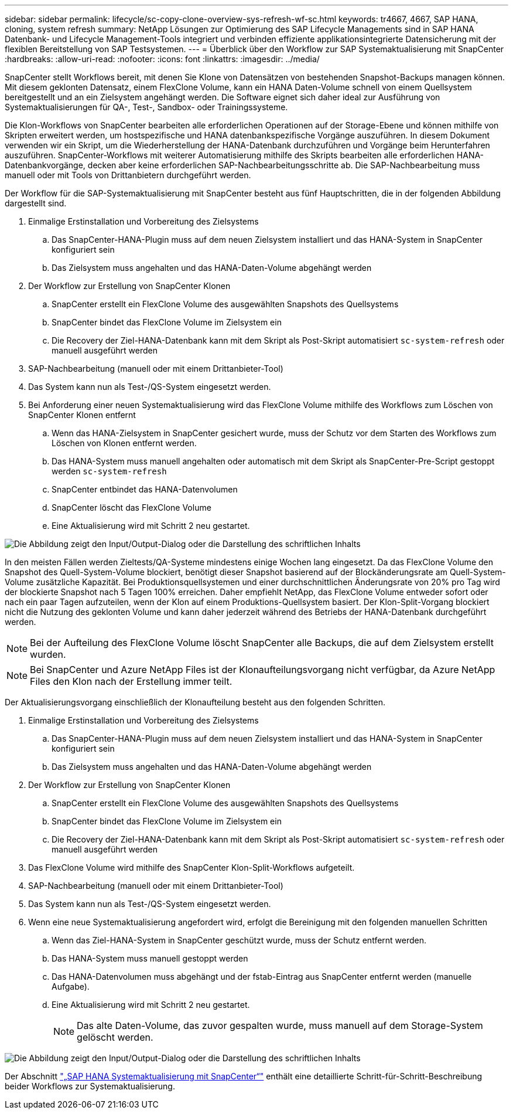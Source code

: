 ---
sidebar: sidebar 
permalink: lifecycle/sc-copy-clone-overview-sys-refresh-wf-sc.html 
keywords: tr4667, 4667, SAP HANA, cloning, system refresh 
summary: NetApp Lösungen zur Optimierung des SAP Lifecycle Managements sind in SAP HANA Datenbank- und Lifecycle Management-Tools integriert und verbinden effiziente applikationsintegrierte Datensicherung mit der flexiblen Bereitstellung von SAP Testsystemen. 
---
= Überblick über den Workflow zur SAP Systemaktualisierung mit SnapCenter
:hardbreaks:
:allow-uri-read: 
:nofooter: 
:icons: font
:linkattrs: 
:imagesdir: ../media/


[role="lead"]
SnapCenter stellt Workflows bereit, mit denen Sie Klone von Datensätzen von bestehenden Snapshot-Backups managen können. Mit diesem geklonten Datensatz, einem FlexClone Volume, kann ein HANA Daten-Volume schnell von einem Quellsystem bereitgestellt und an ein Zielsystem angehängt werden. Die Software eignet sich daher ideal zur Ausführung von Systemaktualisierungen für QA-, Test-, Sandbox- oder Trainingssysteme.

Die Klon-Workflows von SnapCenter bearbeiten alle erforderlichen Operationen auf der Storage-Ebene und können mithilfe von Skripten erweitert werden, um hostspezifische und HANA datenbankspezifische Vorgänge auszuführen. In diesem Dokument verwenden wir ein Skript, um die Wiederherstellung der HANA-Datenbank durchzuführen und Vorgänge beim Herunterfahren auszuführen. SnapCenter-Workflows mit weiterer Automatisierung mithilfe des Skripts bearbeiten alle erforderlichen HANA-Datenbankvorgänge, decken aber keine erforderlichen SAP-Nachbearbeitungsschritte ab. Die SAP-Nachbearbeitung muss manuell oder mit Tools von Drittanbietern durchgeführt werden.

Der Workflow für die SAP-Systemaktualisierung mit SnapCenter besteht aus fünf Hauptschritten, die in der folgenden Abbildung dargestellt sind.

. Einmalige Erstinstallation und Vorbereitung des Zielsystems
+
.. Das SnapCenter-HANA-Plugin muss auf dem neuen Zielsystem installiert und das HANA-System in SnapCenter konfiguriert sein
.. Das Zielsystem muss angehalten und das HANA-Daten-Volume abgehängt werden


. Der Workflow zur Erstellung von SnapCenter Klonen
+
.. SnapCenter erstellt ein FlexClone Volume des ausgewählten Snapshots des Quellsystems
.. SnapCenter bindet das FlexClone Volume im Zielsystem ein
.. Die Recovery der Ziel-HANA-Datenbank kann mit dem Skript als Post-Skript automatisiert `sc-system-refresh` oder manuell ausgeführt werden


. SAP-Nachbearbeitung (manuell oder mit einem Drittanbieter-Tool)
. Das System kann nun als Test-/QS-System eingesetzt werden.
. Bei Anforderung einer neuen Systemaktualisierung wird das FlexClone Volume mithilfe des Workflows zum Löschen von SnapCenter Klonen entfernt
+
.. Wenn das HANA-Zielsystem in SnapCenter gesichert wurde, muss der Schutz vor dem Starten des Workflows zum Löschen von Klonen entfernt werden.
.. Das HANA-System muss manuell angehalten oder automatisch mit dem Skript als SnapCenter-Pre-Script gestoppt werden `sc-system-refresh`
.. SnapCenter entbindet das HANA-Datenvolumen
.. SnapCenter löscht das FlexClone Volume
.. Eine Aktualisierung wird mit Schritt 2 neu gestartet.




image:sc-copy-clone-image7.png["Die Abbildung zeigt den Input/Output-Dialog oder die Darstellung des schriftlichen Inhalts"]

In den meisten Fällen werden Zieltests/QA-Systeme mindestens einige Wochen lang eingesetzt. Da das FlexClone Volume den Snapshot des Quell-System-Volume blockiert, benötigt dieser Snapshot basierend auf der Blockänderungsrate am Quell-System-Volume zusätzliche Kapazität. Bei Produktionsquellsystemen und einer durchschnittlichen Änderungsrate von 20% pro Tag wird der blockierte Snapshot nach 5 Tagen 100% erreichen. Daher empfiehlt NetApp, das FlexClone Volume entweder sofort oder nach ein paar Tagen aufzuteilen, wenn der Klon auf einem Produktions-Quellsystem basiert. Der Klon-Split-Vorgang blockiert nicht die Nutzung des geklonten Volume und kann daher jederzeit während des Betriebs der HANA-Datenbank durchgeführt werden.


NOTE: Bei der Aufteilung des FlexClone Volume löscht SnapCenter alle Backups, die auf dem Zielsystem erstellt wurden.


NOTE: Bei SnapCenter und Azure NetApp Files ist der Klonaufteilungsvorgang nicht verfügbar, da Azure NetApp Files den Klon nach der Erstellung immer teilt.

Der Aktualisierungsvorgang einschließlich der Klonaufteilung besteht aus den folgenden Schritten.

. Einmalige Erstinstallation und Vorbereitung des Zielsystems
+
.. Das SnapCenter-HANA-Plugin muss auf dem neuen Zielsystem installiert und das HANA-System in SnapCenter konfiguriert sein
.. Das Zielsystem muss angehalten und das HANA-Daten-Volume abgehängt werden


. Der Workflow zur Erstellung von SnapCenter Klonen
+
.. SnapCenter erstellt ein FlexClone Volume des ausgewählten Snapshots des Quellsystems
.. SnapCenter bindet das FlexClone Volume im Zielsystem ein
.. Die Recovery der Ziel-HANA-Datenbank kann mit dem Skript als Post-Skript automatisiert `sc-system-refresh` oder manuell ausgeführt werden


. Das FlexClone Volume wird mithilfe des SnapCenter Klon-Split-Workflows aufgeteilt.
. SAP-Nachbearbeitung (manuell oder mit einem Drittanbieter-Tool)
. Das System kann nun als Test-/QS-System eingesetzt werden.
. Wenn eine neue Systemaktualisierung angefordert wird, erfolgt die Bereinigung mit den folgenden manuellen Schritten
+
.. Wenn das Ziel-HANA-System in SnapCenter geschützt wurde, muss der Schutz entfernt werden.
.. Das HANA-System muss manuell gestoppt werden
.. Das HANA-Datenvolumen muss abgehängt und der fstab-Eintrag aus SnapCenter entfernt werden (manuelle Aufgabe).
.. Eine Aktualisierung wird mit Schritt 2 neu gestartet.
+

NOTE: Das alte Daten-Volume, das zuvor gespalten wurde, muss manuell auf dem Storage-System gelöscht werden.





image:sc-copy-clone-image8.png["Die Abbildung zeigt den Input/Output-Dialog oder die Darstellung des schriftlichen Inhalts"]

Der Abschnitt link:sc-copy-clone-hana-sys-refresh-with-sc.html["„SAP HANA Systemaktualisierung mit SnapCenter“"] enthält eine detaillierte Schritt-für-Schritt-Beschreibung beider Workflows zur Systemaktualisierung.
